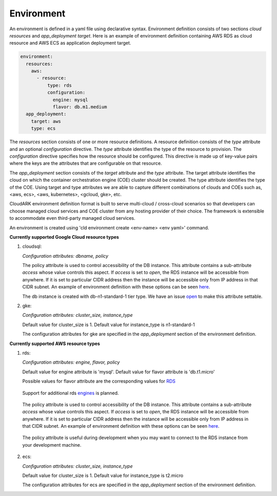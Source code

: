 Environment
------------

An environment is defined in a yaml file using declarative syntax.
Environment definition consists of two sections *cloud resources* and *app_deployment target*.
Here is an example of environment definition
containing AWS RDS as cloud resource and AWS ECS as application deployment target.

.. code-block:: yaml

   environment:
     resources:
       aws:
         - resource:
             type: rds
             configuration:
               engine: mysql
               flavor: db.m1.medium
     app_deployment:
       target: aws
       type: ecs

The *resources* section consists of one or more resource definitions.
A resource definition consists of the *type* attribute and an optional *configuration* directive.
The *type* attribute identifies the type of the resource to provision.
The *configuration* directive specifies how the resource should be configured.
This directive is made up of key-value pairs where the keys are the attributes
that are configurable on that resource. 

The *app_deployment* section consists of the *target* attribute and the *type* attribute.
The target attribute identifies the cloud on which the container orchestration engine (COE)
cluster should be created. The type attribute identifies the type of the COE.
Using target and type attributes we are able to capture different combinations of
clouds and COEs such as, <aws, ecs>, <aws, kubernetes>, <gcloud, gke>, etc.

CloudARK environment definition format is built to serve multi-cloud / cross-cloud scenarios so that developers can choose
managed cloud services and COE cluster from any hosting provider of their choice. The framework is extensible to accommodate even third-party managed cloud services.

An environment is created using 'cld environment create <env-name> <env yaml>' command.

**Currently supported Google Cloud resource types**

1) cloudsql:

   *Configuration attributes: dbname, policy*

   The policy attribute is used to control accessibility of the DB instance. This attribute contains
   a sub-attribute *access* whose value controls this aspect. If *access* is set to *open*, the RDS instance
   will be accessible from anywhere. If it is set to particular CIDR address then the instance will be
   accessible only from IP address in that CIDR subnet. An example of environment definition with these options can be seen here_.

   The db instance is created with db-n1-standard-1 tier type. We have an issue open_ to make this attribute settable.

.. _open: https://github.com/cloud-ark/cloudark/issues/123


2) gke:

   *Configuration attributes: cluster_size, instance_type*

   Default value for cluster_size is 1. Default value for instance_type is n1-standard-1

   The configuration attributes for gke are specified in the *app_deployment* section of the environment definition.


**Currently supported AWS resource types**

1) rds:

   *Configuration attributes: engine, flavor, policy*

   Default value for engine attribute is 'mysql'. Default value for flavor attribute is 'db.t1.micro'

   Possible values for flavor attribute are the corresponding values for RDS_

.. _RDS: https://aws.amazon.com/rds/instance-types/

   Support for additional rds engines_ is planned.

.. _engines: https://github.com/cloud-ark/cloudark/issues/122

   The policy attribute is used to control accessibility of the DB instance. This attribute contains
   a sub-attribute *access* whose value controls this aspect. If *access* is set to *open*, the RDS instance
   will be accessible from anywhere. If it is set to particular CIDR address then the instance will be
   accessible only from IP address in that CIDR subnet. An example of environment definition with these options can be seen here_.

.. _here: https://github.com/cloud-ark/cloudark-samples/blob/master/greetings/environment-rds-local.yaml

   The policy attribute is useful during development when you may want to connect to the RDS instance from your development machine.

2) ecs:

   *Configuration attributes: cluster_size, instance_type*

   Default value for cluster_size is 1. Default value for instance_type is t2.micro

   The configuration attributes for ecs are specified in the *app_deployment* section of the environment definition.
   





